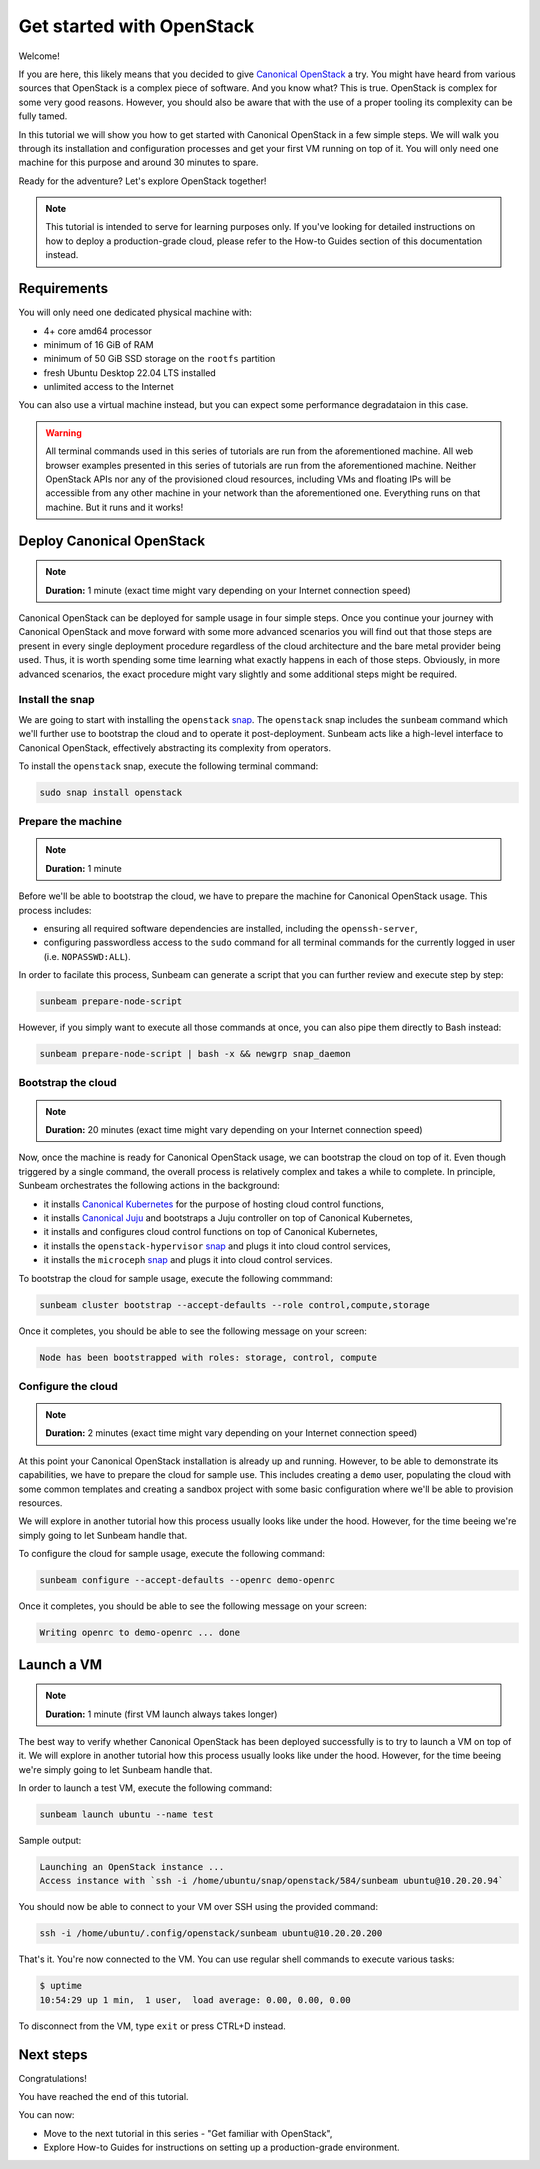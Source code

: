Get started with OpenStack
##########################

Welcome!

If you are here, this likely means that you decided to give `Canonical OpenStack <https://canonical.com/openstack>`_ a try. You might have heard from various sources that OpenStack is a complex piece of software. And you know what? This is true. OpenStack is complex for some very good reasons. However, you should also be aware that with the use of a proper tooling its complexity can be fully tamed.

In this tutorial we will show you how to get started with Canonical OpenStack in a few simple steps. We will walk you through its installation and configuration processes and get your first VM running on top of it. You will only need one machine for this purpose and around 30 minutes to spare.

Ready for the adventure? Let's explore OpenStack together!

.. note ::

   This tutorial is intended to serve for learning purposes only. If you've looking for detailed instructions on how to deploy a production-grade cloud, please refer to the How-to Guides section of this documentation instead.

.. TODO: Add a link to the "How-to guides" section

Requirements
++++++++++++

You will only need one dedicated physical machine with:

* 4+ core amd64 processor
* minimum of 16 GiB of RAM
* minimum of 50 GiB SSD storage on the ``rootfs`` partition
* fresh Ubuntu Desktop 22.04 LTS installed
* unlimited access to the Internet

.. TODO: Update once https://warthogs.atlassian.net/browse/OPEN-2486 is completed

.. TODO: TO be updated to Ubuntu Desktop 24.04 LTS once the re-base is complete

You can also use a virtual machine instead, but you can expect some performance degradataion in this case.

.. warning ::

   All terminal commands used in this series of tutorials are run from the aforementioned machine. All web browser examples presented in this series of tutorials are run from the aforementioned machine. Neither OpenStack APIs nor any of the provisioned cloud resources, including VMs and floating IPs will be accessible from any other machine in your network than the aforementioned one. Everything runs on that machine. But it runs and it works!

Deploy Canonical OpenStack
++++++++++++++++++++++++++

.. note ::

   **Duration:** 1 minute (exact time might vary depending on your Internet connection speed)

Canonical OpenStack can be deployed for sample usage in four simple steps. Once you continue your journey with Canonical OpenStack and move forward with some more advanced scenarios you will find out that those steps are present in every single deployment procedure regardless of the cloud architecture and the bare metal provider being used. Thus, it is worth spending some time learning what exactly happens in each of those steps. Obviously, in more advanced scenarios, the exact procedure might vary slightly and some additional steps might be required.

Install the snap
----------------

We are going to start with installing the ``openstack`` `snap <https://snapcraft.io/openstack>`_. The ``openstack`` snap includes the ``sunbeam`` command which we'll further use to bootstrap the cloud and to operate it post-deployment. Sunbeam acts like a high-level interface to Canonical OpenStack, effectively abstracting its complexity from operators.

To install the ``openstack`` snap, execute the following terminal command:

.. code-block :: text
   
   sudo snap install openstack

Prepare the machine
-------------------

.. note ::

   **Duration:** 1 minute

Before we'll be able to bootstrap the cloud, we have to prepare the machine for Canonical OpenStack usage. This process includes:

* ensuring all required software dependencies are installed, including the ``openssh-server``,
* configuring passwordless access to the ``sudo`` command for all terminal commands for the currently logged in user (i.e. ``NOPASSWD:ALL``).

In order to facilate this process, Sunbeam can generate a script that you can further review and execute step by step:

.. code-block :: text
   
   sunbeam prepare-node-script

However, if you simply want to execute all those commands at once, you can also pipe them directly to Bash instead:

.. code-block :: text
   
   sunbeam prepare-node-script | bash -x && newgrp snap_daemon

Bootstrap the cloud
-------------------

.. note ::

   **Duration:** 20 minutes (exact time might vary depending on your Internet connection speed)

Now, once the machine is ready for Canonical OpenStack usage, we can bootstrap the cloud on top of it. Even though triggered by a single command, the overall process is relatively complex and takes a while to complete. In principle, Sunbeam orchestrates the following actions in the background:

* it installs `Canonical Kubernetes <https://ubuntu.com/kubernetes>`_ for the purpose of hosting cloud control functions,
* it installs `Canonical Juju <https://juju.is/>`_ and bootstraps a Juju controller on top of Canonical Kubernetes,
* it installs and configures cloud control functions on top of Canonical Kubernetes,
* it installs the ``openstack-hypervisor`` `snap <https://snapcraft.io/openstack-hypervisor>`_ and plugs it into cloud control services,
* it installs the ``microceph`` `snap <https://snapcraft.io/microceph>`_ and plugs it into cloud control services.

To bootstrap the cloud for sample usage, execute the following commmand:

.. code-block :: text
   
   sunbeam cluster bootstrap --accept-defaults --role control,compute,storage

Once it completes, you should be able to see the following message on your screen:

.. code-block :: text
   
   Node has been bootstrapped with roles: storage, control, compute

Configure the cloud
-------------------

.. note ::

   **Duration:** 2 minutes (exact time might vary depending on your Internet connection speed)

At this point your Canonical OpenStack installation is already up and running. However, to be able to demonstrate its capabilities, we have to prepare the cloud for sample use. This includes creating a ``demo`` user, populating the cloud with some common templates and creating a sandbox project with some basic configuration where we'll be able to provision resources.

We will explore in another tutorial how this process usually looks like under the hood. However, for the time beeing we're simply going to let Sunbeam handle that.

.. TODO: Add a link to the tutorial III

To configure the cloud for sample usage, execute the following command:

.. code-block :: text
   
   sunbeam configure --accept-defaults --openrc demo-openrc

Once it completes, you should be able to see the following message on your screen:

.. code-block :: text

   Writing openrc to demo-openrc ... done

Launch a VM
+++++++++++

.. note ::

   **Duration:** 1 minute (first VM launch always takes longer)

The best way to verify whether Canonical OpenStack has been deployed successfully is to try to launch a VM on top of it. We will explore in another tutorial how this process usually looks like under the hood. However, for the time beeing we're simply going to let Sunbeam handle that.

.. TODO: Add a link to the tutorial II

In order to launch a test VM, execute the following command:

.. code-block :: text
   
   sunbeam launch ubuntu --name test

Sample output:

.. code-block :: text
   
   Launching an OpenStack instance ...
   Access instance with `ssh -i /home/ubuntu/snap/openstack/584/sunbeam ubuntu@10.20.20.94`

.. TODO: Update once https://bugs.launchpad.net/snap-openstack/+bug/2045266 is solved

You should now be able to connect to your VM over SSH using the provided command:

.. code-block :: text
   
   ssh -i /home/ubuntu/.config/openstack/sunbeam ubuntu@10.20.20.200

That's it. You're now connected to the VM. You can use regular shell commands to execute various tasks:

.. code-block :: text
   
   $ uptime
   10:54:29 up 1 min,  1 user,  load average: 0.00, 0.00, 0.00

To disconnect from the VM, type ``exit`` or press CTRL+D instead.

Next steps
++++++++++

Congratulations!

You have reached the end of this tutorial.

You can now:

* Move to the next tutorial in this series - "Get familiar with OpenStack",
* Explore How-to Guides for instructions on setting up a production-grade environment.

.. TODO: Add a link to the tutorial II
.. TODO: Add a link to the How-to guides section
